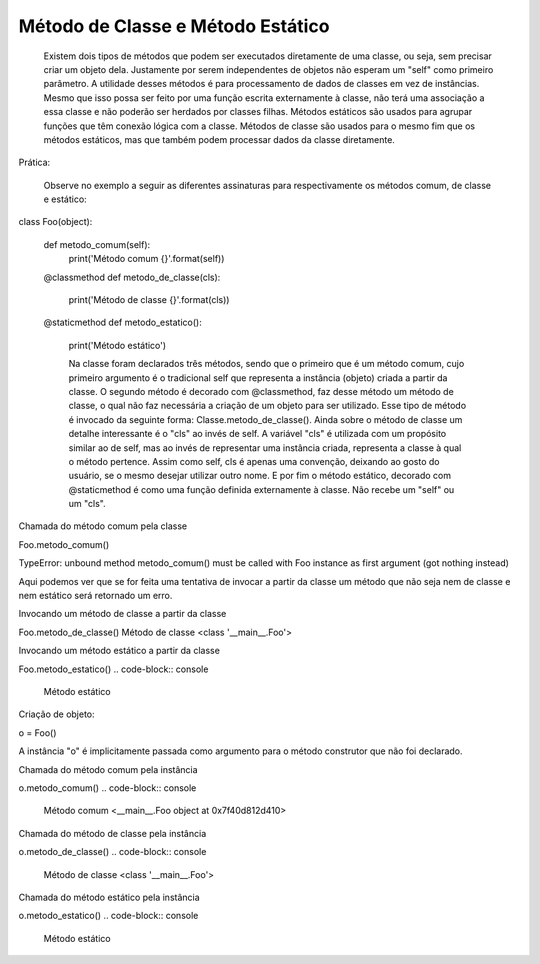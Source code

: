 Método de Classe e Método Estático
**********************************

	Existem dois tipos de métodos que podem ser executados diretamente de uma classe, ou seja, sem precisar criar um objeto dela. Justamente por serem independentes de objetos não esperam um "self" como primeiro parâmetro.
	A utilidade desses métodos é para processamento de dados de classes em vez de instâncias.
	Mesmo que isso possa ser feito por uma função escrita externamente à classe, não terá uma associação a essa classe e não poderão ser herdados por classes filhas. 
	Métodos estáticos são usados para agrupar funções que têm conexão lógica com a classe.
	Métodos de classe são usados para o mesmo fim que os métodos estáticos, mas que também podem processar dados da classe diretamente.	

Prática:

	Observe no exemplo a seguir as diferentes assinaturas para respectivamente os métodos comum, de classe e estático:


class Foo(object):
    
    def metodo_comum(self):
        print('Método comum {}'.format(self))

    @classmethod
    def metodo_de_classe(cls):
        print('Método de classe {}'.format(cls))

    @staticmethod
    def metodo_estatico():
	print('Método estático')

	
	Na classe foram declarados três métodos, sendo que o primeiro que é um método comum, cujo primeiro argumento é o tradicional self que representa a instância (objeto) criada a partir da classe.
	O segundo método é decorado com @classmethod, faz desse método um método de classe, o qual não faz necessária a criação de um objeto para ser utilizado. Esse tipo de método é invocado da seguinte forma: Classe.metodo_de_classe(). Ainda sobre o método de classe um detalhe interessante é o "cls" ao invés de self. A variável "cls" é utilizada com um propósito similar ao de self, mas ao invés de representar uma instância criada, representa a classe à qual o método pertence. Assim como self, cls é apenas uma convenção, deixando ao gosto do usuário, se o mesmo desejar utilizar outro nome.
	E por fim o método estático, decorado com @staticmethod é como uma função definida externamente à classe. Não recebe um "self" ou um "cls".


Chamada do método comum pela classe

Foo.metodo_comum()

TypeError: unbound method metodo_comum() must be called with Foo instance as first argument (got nothing instead)

Aqui podemos ver que se for feita uma tentativa de invocar a partir da classe um método que não seja nem de classe e nem estático será retornado um erro.

Invocando um método de classe a partir da classe

Foo.metodo_de_classe()
Método de classe <class '__main__.Foo'>

Invocando um método estático a partir da classe

Foo.metodo_estatico()
.. code-block:: console

    Método estático


Criação de objeto:

o = Foo()

A instância "o" é implicitamente passada como argumento para o método construtor que não foi declarado.

Chamada do método comum pela instância

o.metodo_comum()
.. code-block:: console

    Método comum <__main__.Foo object at 0x7f40d812d410>

Chamada do método de classe pela instância

o.metodo_de_classe()
.. code-block:: console

    Método de classe <class '__main__.Foo'>

Chamada do método estático pela instância

o.metodo_estatico()
.. code-block:: console

    Método estático